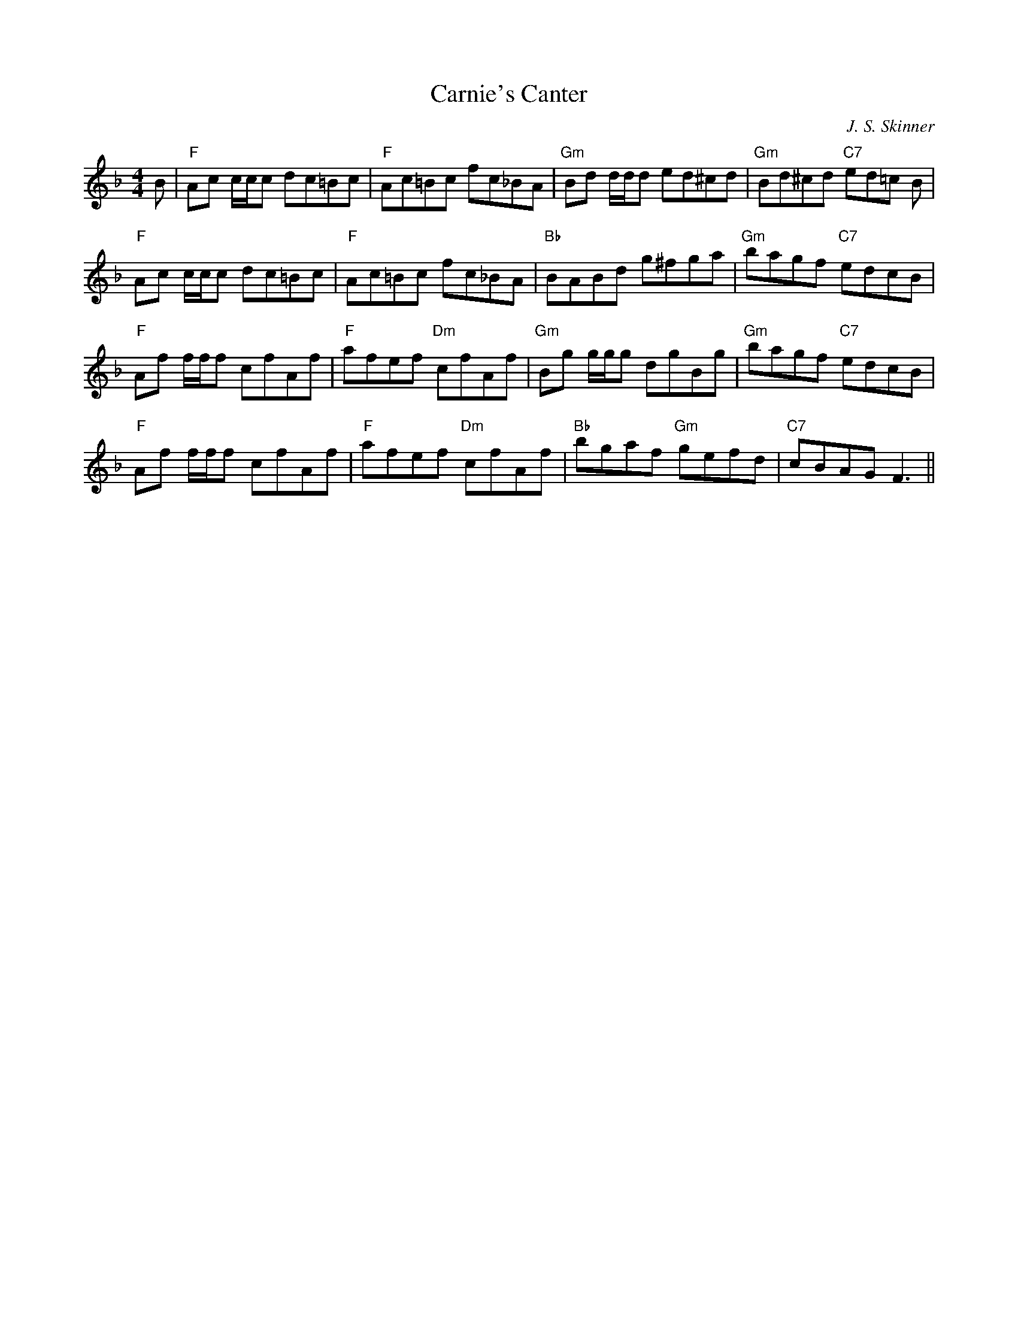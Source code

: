 X:19
T:Carnie's Canter
M:4/4
L:1/8
C:J. S. Skinner
R:Reel
K:F
B|"F"Ac c/c/c dc=Bc|"F"Ac=Bc fc_BA|"Gm"Bd d/d/d ed^cd|"Gm"Bd^cd "C7"ed=c
B|
!
"F"Ac c/c/c dc=Bc|"F"Ac=Bc fc_BA|"Bb"BABd g^fga|"Gm"bagf "C7"edcB|!
"F"Af f/f/f cfAf|"F"afef "Dm"cfAf|"Gm"Bg g/g/g dgBg|"Gm"bagf "C7"edcB|!
"F"Af f/f/f cfAf|"F"afef "Dm"cfAf|"Bb"bgaf "Gm"gefd|"C7"cBAG F3||
